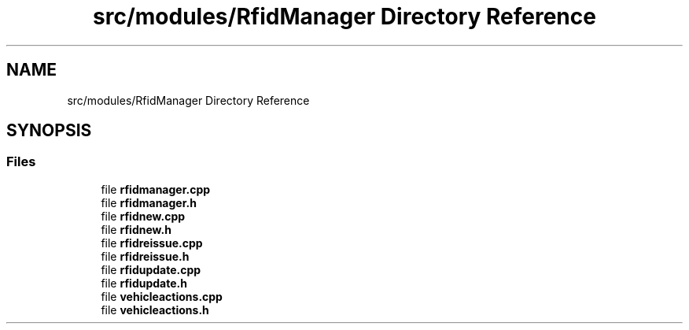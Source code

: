 .TH "src/modules/RfidManager Directory Reference" 3 "Tue Mar 7 2023" "Version 0.0.1" "WeighBridgeApplication" \" -*- nroff -*-
.ad l
.nh
.SH NAME
src/modules/RfidManager Directory Reference
.SH SYNOPSIS
.br
.PP
.SS "Files"

.in +1c
.ti -1c
.RI "file \fBrfidmanager\&.cpp\fP"
.br
.ti -1c
.RI "file \fBrfidmanager\&.h\fP"
.br
.ti -1c
.RI "file \fBrfidnew\&.cpp\fP"
.br
.ti -1c
.RI "file \fBrfidnew\&.h\fP"
.br
.ti -1c
.RI "file \fBrfidreissue\&.cpp\fP"
.br
.ti -1c
.RI "file \fBrfidreissue\&.h\fP"
.br
.ti -1c
.RI "file \fBrfidupdate\&.cpp\fP"
.br
.ti -1c
.RI "file \fBrfidupdate\&.h\fP"
.br
.ti -1c
.RI "file \fBvehicleactions\&.cpp\fP"
.br
.ti -1c
.RI "file \fBvehicleactions\&.h\fP"
.br
.in -1c
